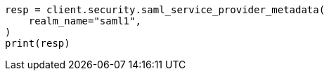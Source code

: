 // This file is autogenerated, DO NOT EDIT
// rest-api/security/saml-sp-metadata.asciidoc:48

[source, python]
----
resp = client.security.saml_service_provider_metadata(
    realm_name="saml1",
)
print(resp)
----
